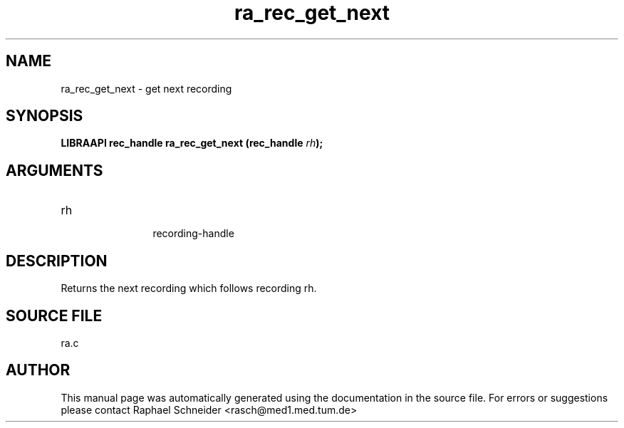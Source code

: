 .TH "ra_rec_get_next" 3 "February 2010" "libRASCH API (0.8.29)"
.SH NAME
ra_rec_get_next \- get next recording
.SH SYNOPSIS
.B "LIBRAAPI rec_handle" ra_rec_get_next
.BI "(rec_handle " rh ");"
.SH ARGUMENTS
.IP "rh" 12
 recording-handle
.SH "DESCRIPTION"
Returns the next recording which follows recording rh.
.SH "SOURCE FILE"
ra.c
.SH AUTHOR
This manual page was automatically generated using the documentation in the source file. For errors or suggestions please contact Raphael Schneider <rasch@med1.med.tum.de>
